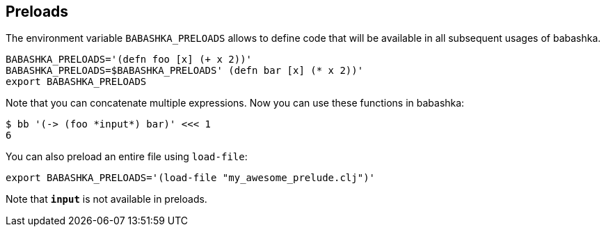 == Preloads

The environment variable `BABASHKA_PRELOADS` allows to define code that
will be available in all subsequent usages of babashka.

[source,bash]
----
BABASHKA_PRELOADS='(defn foo [x] (+ x 2))'
BABASHKA_PRELOADS=$BABASHKA_PRELOADS' (defn bar [x] (* x 2))'
export BABASHKA_PRELOADS
----

Note that you can concatenate multiple expressions. Now you can use
these functions in babashka:

[source,bash]
----
$ bb '(-> (foo *input*) bar)' <<< 1
6
----

You can also preload an entire file using `load-file`:

[source,bash]
----
export BABASHKA_PRELOADS='(load-file "my_awesome_prelude.clj")'
----

Note that `*input*` is not available in preloads.

